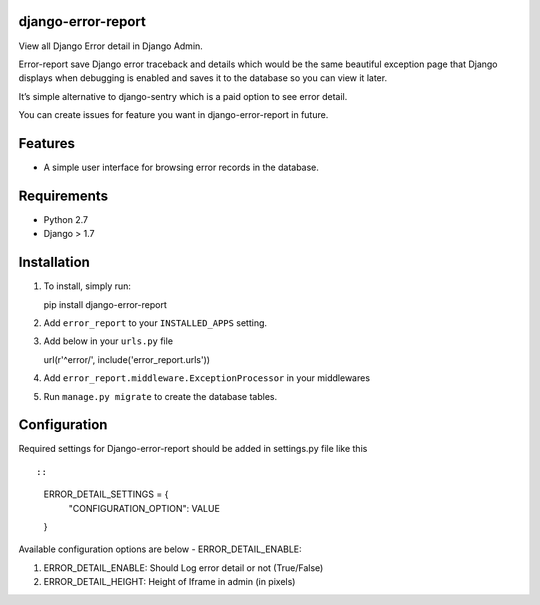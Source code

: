 django-error-report
===================

View all Django Error detail in Django Admin.

Error-report save Django error traceback and details which would be the
same beautiful exception page that Django displays when debugging is
enabled and saves it to the database so you can view it later.

It’s simple alternative to django-sentry which is a paid option to see
error detail.

You can create issues for feature you want in django-error-report in
future.

Features
========

-  A simple user interface for browsing error records in the database.

Requirements
============

-  Python 2.7
-  Django > 1.7

Installation
============

1. To install, simply run:

   pip install django-error-report

2. Add ``error_report`` to your ``INSTALLED_APPS`` setting.
3. Add below in your ``urls.py`` file

   url(r'^error/', include('error\_report.urls'))

4. Add ``error_report.middleware.ExceptionProcessor`` in your middlewares
5. Run ``manage.py migrate`` to create the database tables.

Configuration
=============

Required settings for Django-error-report should be added in settings.py
file like this

::

::

    ERROR_DETAIL_SETTINGS = {
        "CONFIGURATION_OPTION": VALUE
    }

Available configuration options are below - ERROR\_DETAIL\_ENABLE:

1. ERROR\_DETAIL\_ENABLE: Should Log error detail or not (True/False)

2. ERROR\_DETAIL\_HEIGHT: Height of Iframe in admin (in pixels)


